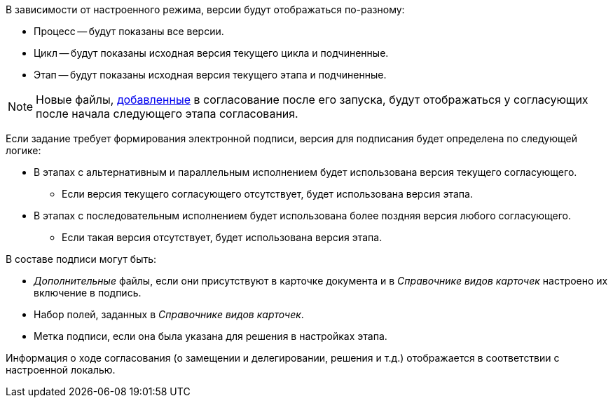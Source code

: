 //tag::mode[]
.В зависимости от настроенного режима, версии будут отображаться по-разному:
* Процесс -- будут показаны все версии.
* Цикл -- будут показаны исходная версия текущего цикла и подчиненные.
* Этап -- будут показаны исходная версия текущего этапа и подчиненные.

[NOTE]
====
Новые файлы, xref:approval-add-files.adoc[добавленные] в согласование после его запуска, будут отображаться у согласующих после начала следующего этапа согласования.
====
//end::mode[]

//tag::on-finish[]
Если задание требует формирования электронной подписи, версия для подписания будет определена по следующей логике:

* В этапах с альтернативным и параллельным исполнением будет использована версия текущего согласующего.
** Если версия текущего согласующего отсутствует, будет использована версия этапа.
* В этапах с последовательным исполнением будет использована более поздняя версия любого согласующего.
** Если такая версия отсутствует, будет использована версия этапа.
//end::on-finish[]

//tag::in-sign[]
.В составе подписи могут быть:
* _Дополнительные_ файлы, если они присутствуют в карточке документа и в _Справочнике видов карточек_ настроено их включение в подпись.
* Набор полей, заданных в _Справочнике видов карточек_.
* Метка подписи, если она была указана для решения в настройках этапа.
//end::in-sign[]

//tag::localized[]
Информация о ходе согласования (о замещении и делегировании, решения  и т.д.) отображается в соответствии с настроенной локалью.
//end::localized[]
